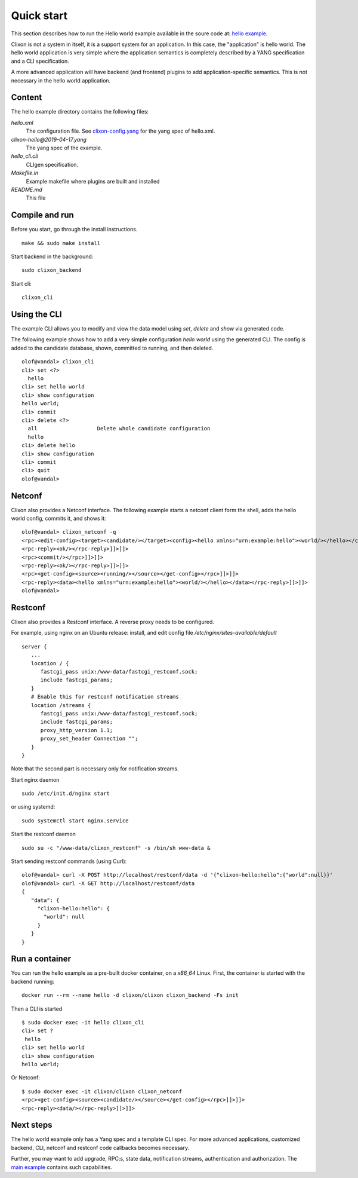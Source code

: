 .. _clixon_quickstart:

Quick start
===========

.. This is a comment
   
This section describes how to run the Hello world example available in the soure code at: `hello example <https://github.com/clicon/clixon/tree/master/example/hello>`_.

Clixon is not a system in itself, it is a support system for an
application. In this case, the "application" is hello world. The hello
world application is very simple where the application semantics is
completely described by a YANG specification and a CLI specification.

A more advanced application will have backend (and frontend) plugins
to add application-specific semantics. This is not necessary in the
hello world application.

Content
-------
The hello example directory contains the following files:

`hello.xml`
   The configuration file. See `clixon-config.yang <https://github.com/clicon/clixon/tree/master/yang/clixon/clixon-config@2019-06-05.yang>`_ for the yang spec of hello.xml.
`clixon-hello@2019-04-17.yang`
   The yang spec of the example.
`hello_cli.cli`
   CLIgen specification.
`Makefile.in`
   Example makefile where plugins are built and installed
`README.md`
   This file

Compile and run
---------------

Before you start, go through the install instructions.
::

    make && sudo make install

Start backend in the background:
::

    sudo clixon_backend

Start cli:
::

    clixon_cli


Using the CLI
-------------

The example CLI allows you to modify and view the data model using `set`, `delete` and `show` via generated code.

The following example shows how to add a very simple configuration `hello world` using the generated CLI. The config is added to the candidate database, shown, committed to running, and then deleted.

::

   olof@vandal> clixon_cli
   cli> set <?>
     hello
   cli> set hello world
   cli> show configuration
   hello world;
   cli> commit
   cli> delete <?>
     all                   Delete whole candidate configuration
     hello
   cli> delete hello 
   cli> show configuration 
   cli> commit 
   cli> quit
   olof@vandal> 

Netconf
-------

Clixon also provides a Netconf interface. The following example starts a netconf client form the shell, adds the hello world config, commits it, and shows it:
::

   olof@vandal> clixon_netconf -q
   <rpc><edit-config><target><candidate/></target><config><hello xmlns="urn:example:hello"><world/></hello></config></edit-config></rpc>]]>]]>
   <rpc-reply><ok/></rpc-reply>]]>]]>
   <rpc><commit/></rpc>]]>]]>
   <rpc-reply><ok/></rpc-reply>]]>]]>
   <rpc><get-config><source><running/></source></get-config></rpc>]]>]]>
   <rpc-reply><data><hello xmlns="urn:example:hello"><world/></hello></data></rpc-reply>]]>]]>
   olof@vandal> 


Restconf
--------

Clixon also provides a Restconf interface. A reverse proxy needs to be configured. 

For example, using nginx on an Ubuntu release: install, and edit config file `/etc/nginx/sites-available/default`
::

   server {
      ...
      location / {
         fastcgi_pass unix:/www-data/fastcgi_restconf.sock;
         include fastcgi_params;
      }
      # Enable this for restconf notification streams
      location /streams {
         fastcgi_pass unix:/www-data/fastcgi_restconf.sock;
	 include fastcgi_params;
 	 proxy_http_version 1.1;
	 proxy_set_header Connection "";
      }
   }

Note that the second part is necessary only for notification streams.

Start nginx daemon
::
   
   sudo /etc/init.d/nginx start

or using systemd:
::
   
  sudo systemctl start nginx.service
   
Start the restconf daemon
::

   sudo su -c "/www-data/clixon_restconf" -s /bin/sh www-data &

Start sending restconf commands (using Curl):
::

   olof@vandal> curl -X POST http://localhost/restconf/data -d '{"clixon-hello:hello":{"world":null}}'
   olof@vandal> curl -X GET http://localhost/restconf/data 
   {
      "data": {
        "clixon-hello:hello": {
          "world": null
        }
      }
   }

Run a container
---------------
You can run the hello example as a pre-built docker container, on a `x86_64` Linux.
First, the container is started with the backend running:
::

  docker run --rm --name hello -d clixon/clixon clixon_backend -Fs init

Then a CLI is started
::
   
 $ sudo docker exec -it hello clixon_cli
 cli> set ?
  hello                 
 cli> set hello world 
 cli> show configuration 
 hello world;


Or Netconf:
::

   $ sudo docker exec -it clixon/clixon clixon_netconf
   <rpc><get-config><source><candidate/></source></get-config></rpc>]]>]]>
   <rpc-reply><data/></rpc-reply>]]>]]>

Next steps
----------
The hello world example only has a Yang spec and a template CLI
spec. For more advanced applications, customized backend, CLI, netconf
and restconf code callbacks becomes necessary.

Further, you may want to add upgrade, RPC:s, state data, notification
streams, authentication and authorization. The `main example <https://github.com/clicon/clixon/tree/master/example/main>`_ contains such capabilities.





